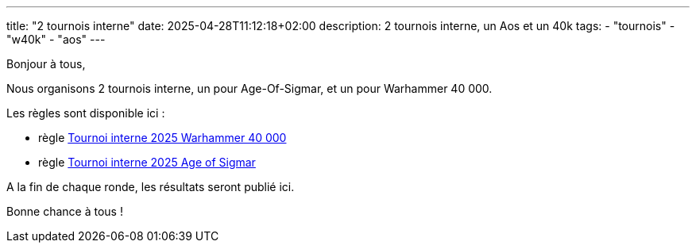 ---
title: "2 tournois interne"
date: 2025-04-28T11:12:18+02:00
description: 2 tournois interne, un Aos et un 40k
tags:
    - "tournois"
    - "w40k"
    - "aos"
---

Bonjour à tous,

Nous organisons 2 tournois interne, un pour Age-Of-Sigmar, et un pour Warhammer 40 000.

Les règles sont disponible ici :

* règle link:./tournoi-interne-2025-w40k[Tournoi interne 2025 Warhammer 40 000]
* règle link:./tournoi-interne-2025-aos[Tournoi interne 2025 Age of Sigmar]

A la fin de chaque ronde, les résultats seront publié ici.

Bonne chance à tous !
